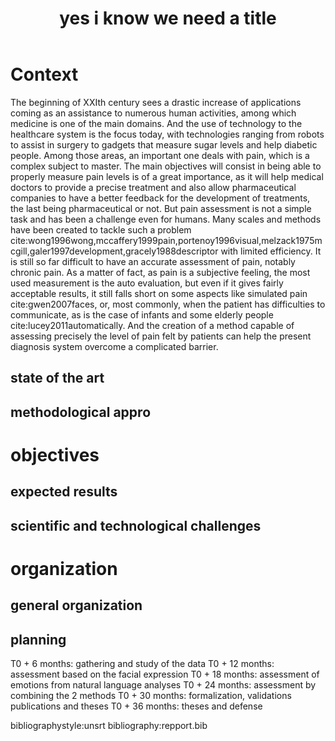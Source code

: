 #+OPTIONS: author:nil
#+OPTIONS: toc:nil
#+TITLE: yes i know we need a title
#+DATE:
#+LaTeX_CLASS: article
#+LATEX_HEADER: \usepackage{minted}

* Context
  The beginning of XXIth century sees a drastic increase of applications coming as an assistance to numerous human activities,
  among which medicine is one of the main domains. And the use of technology to the healthcare system is the focus today, with
  technologies ranging from robots to assist in surgery to gadgets that measure sugar levels and help diabetic people.
  Among those areas, an important one deals with pain, which is a complex subject to master. The main objectives will consist in
  being able to properly measure pain levels is of a great importance, as it will help medical doctors to provide a precise treatment
  and also allow pharmaceutical companies to  have a better feedback for the development of treatments, the last being pharmaceutical or not.
  But pain assessment is not a simple task and has been a challenge even for humans. Many scales and methods have been created to tackle
 such a problem cite:wong1996wong,mccaffery1999pain,portenoy1996visual,melzack1975mcgill,galer1997development,gracely1988descriptor with
 limited efficiency. It is still so far difficult to  have an accurate assessment of pain, notably chronic pain.
  As a matter of fact, as pain is a subjective feeling, the most used measurement is the auto evaluation, but even if it gives fairly acceptable
 results, it still falls short on some aspects like simulated pain cite:gwen2007faces, or, most commonly, when the patient has difficulties to
 communicate, as is the case of infants and some elderly people cite:lucey2011automatically.
  And the creation of a method capable of assessing precisely the level of pain felt by patients can help the present diagnosis system overcome
 a complicated barrier.


** state of the art



** methodological appro
* objectives
** expected results
** scientific and technological challenges
* organization
** general organization
** planning
   T0 + 6  months: gathering and study of the data
   T0 + 12 months: assessment based on the facial expression
   T0 + 18 months: assessment of emotions from natural language analyses
   T0 + 24 months: assessment by combining the 2 methods
   T0 + 30 months: formalization, validations publications and theses
   T0 + 36 months: theses and defense



bibliographystyle:unsrt
bibliography:repport.bib
